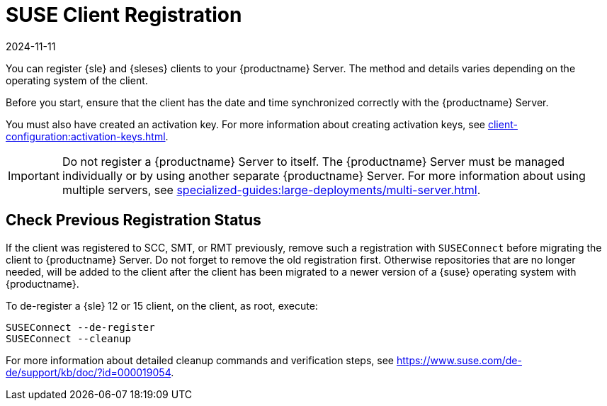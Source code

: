 [[suse-registration-overview]]
= SUSE Client Registration
:revdate: 2024-11-11
:page-revdate: {revdate}

You can register {sle} and {sleses} clients to your {productname} Server.
The method and details varies depending on the operating system of the client.

Before you start, ensure that the client has the date and time synchronized correctly with the {productname} Server.

You must also have created an activation key.
For more information about creating activation keys, see xref:client-configuration:activation-keys.adoc[].



[IMPORTANT]
====
Do not register a {productname} Server to itself.
The {productname} Server must be managed individually or by using another separate {productname} Server.
For more information about using multiple servers, see xref:specialized-guides:large-deployments/multi-server.adoc[].
====



[[suse-registration-overview-check]]
== Check Previous Registration Status

If the client was registered to SCC, SMT, or RMT previously, remove such a registration with [command]``SUSEConnect`` before migrating the client to {productname} Server.
Do not forget to remove the old registration first.
Otherwise repositories that are no longer needed, will be added to the client after the client has been migrated to a newer version of a {suse} operating system with {productname}.

To de-register a {sle} 12 or 15 client, on the client, as root, execute:

----
SUSEConnect --de-register
SUSEConnect --cleanup
----

For more information about detailed cleanup commands and verification steps, see https://www.suse.com/de-de/support/kb/doc/?id=000019054.

